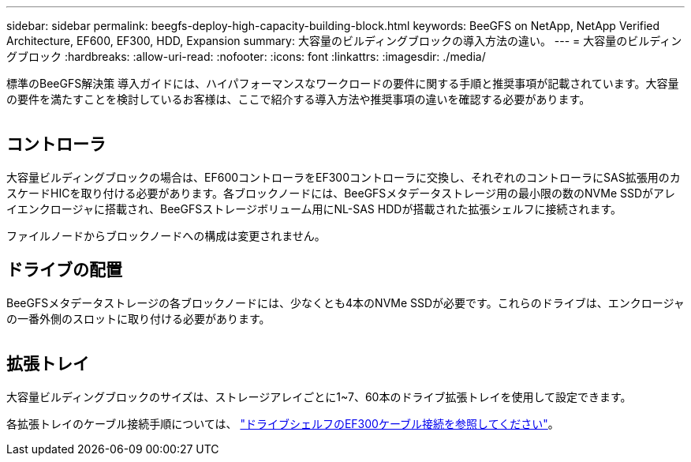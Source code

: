 ---
sidebar: sidebar 
permalink: beegfs-deploy-high-capacity-building-block.html 
keywords: BeeGFS on NetApp, NetApp Verified Architecture, EF600, EF300, HDD, Expansion 
summary: 大容量のビルディングブロックの導入方法の違い。 
---
= 大容量のビルディングブロック
:hardbreaks:
:allow-uri-read: 
:nofooter: 
:icons: font
:linkattrs: 
:imagesdir: ./media/


[role="lead"]
標準のBeeGFS解決策 導入ガイドには、ハイパフォーマンスなワークロードの要件に関する手順と推奨事項が記載されています。大容量の要件を満たすことを検討しているお客様は、ここで紹介する導入方法や推奨事項の違いを確認する必要があります。

image:high-capacity-rack-diagram.png[""]



== コントローラ

大容量ビルディングブロックの場合は、EF600コントローラをEF300コントローラに交換し、それぞれのコントローラにSAS拡張用のカスケードHICを取り付ける必要があります。各ブロックノードには、BeeGFSメタデータストレージ用の最小限の数のNVMe SSDがアレイエンクロージャに搭載され、BeeGFSストレージボリューム用にNL-SAS HDDが搭載された拡張シェルフに接続されます。

ファイルノードからブロックノードへの構成は変更されません。



== ドライブの配置

BeeGFSメタデータストレージの各ブロックノードには、少なくとも4本のNVMe SSDが必要です。これらのドライブは、エンクロージャの一番外側のスロットに取り付ける必要があります。

image:high-capacity-drive-slots-diagram.png[""]



== 拡張トレイ

大容量ビルディングブロックのサイズは、ストレージアレイごとに1~7、60本のドライブ拡張トレイを使用して設定できます。

各拡張トレイのケーブル接続手順については、 link:https://docs.netapp.com/us-en/e-series/install-hw-cabling/driveshelf-cable-task.html#cabling-ef300^["ドライブシェルフのEF300ケーブル接続を参照してください"]。
